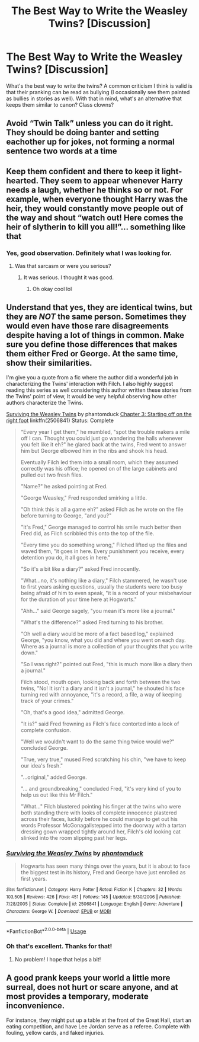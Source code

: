 #+TITLE: The Best Way to Write the Weasley Twins? [Discussion]

* The Best Way to Write the Weasley Twins? [Discussion]
:PROPERTIES:
:Author: MindForgedManacle
:Score: 9
:DateUnix: 1530488999.0
:DateShort: 2018-Jul-02
:FlairText: Discussion
:END:
What's the best way to write the twins? A common criticism I think is valid is that their pranking can be read as bullying (I occasionally see them painted as bullies in stories as well). With that in mind, what's an alternative that keeps them similar to canon? Class clowns?


** Avoid “Twin Talk” unless you can do it right. They should be doing banter and setting eachother up for jokes, not forming a normal sentence two words at a time
:PROPERTIES:
:Author: blockbaven
:Score: 33
:DateUnix: 1530490612.0
:DateShort: 2018-Jul-02
:END:


** Keep them confident and there to keep it light-hearted. They seem to appear whenever Harry needs a laugh, whether he thinks so or not. For example, when everyone thought Harry was the heir, they would constantly move people out of the way and shout “watch out! Here comes the heir of slytherin to kill you all!”... something like that
:PROPERTIES:
:Author: ST_Jackson
:Score: 20
:DateUnix: 1530490651.0
:DateShort: 2018-Jul-02
:END:

*** Yes, good observation. Definitely what I was looking for.
:PROPERTIES:
:Author: MindForgedManacle
:Score: 3
:DateUnix: 1530503854.0
:DateShort: 2018-Jul-02
:END:

**** Was that sarcasm or were you serious?
:PROPERTIES:
:Author: ST_Jackson
:Score: 1
:DateUnix: 1530645462.0
:DateShort: 2018-Jul-03
:END:

***** It was serious. I thought it was good.
:PROPERTIES:
:Author: MindForgedManacle
:Score: 1
:DateUnix: 1530661625.0
:DateShort: 2018-Jul-04
:END:

****** Oh okay cool lol
:PROPERTIES:
:Author: ST_Jackson
:Score: 2
:DateUnix: 1530665393.0
:DateShort: 2018-Jul-04
:END:


** Understand that yes, they are identical twins, but they are /NOT/ the same person. Sometimes they would even have those rare disagreements despite having a lot of things in common. Make sure you define those differences that makes them either Fred or George. At the same time, show their similarities.

I'm give you a quote from a fic where the author did a wonderful job in characterizing the Twins' interaction with Filch. I also highly suggest reading this series as well considering this author written these stories from the Twins' point of view, It would be very helpful observing how other authors characterize the Twins.

[[https://www.fanfiction.net/s/2506841/1/Surviving-the-Weasley-Twins][Surviving the Weasley Twins]] by phantomduck [[https://www.fanfiction.net/s/2506841/3/Surviving-the-Weasley-Twins][Chapter 3: Starting off on the right foot]] linkffn(2506841) Status: Complete

#+begin_quote
  “Every year I get them," he mumbled, "spot the trouble makers a mile off I can. Thought you could just go wandering the halls whenever you felt like it eh?" he glared back at the twins, Fred went to answer him but George elbowed him in the ribs and shook his head.

  Eventually Filch led them into a small room, which they assumed correctly was his office; he opened on of the large cabinets and pulled out two fresh files.

  "Name?" he asked pointing at Fred.

  "George Weasley," Fred responded smirking a little.

  "Oh think this is all a game eh?" asked Filch as he wrote on the file before turning to George, "and you?"

  "It's Fred," George managed to control his smile much better then Fred did, as Filch scribbled this onto the top of the file.

  "Every time you do something wrong," Filched lifted up the files and waved them, "it goes in here. Every punishment you receive, every detention you do, it all goes in here."

  "So it's a bit like a diary?" asked Fred innocently.

  "What...no, it's nothing like a diary," Filch stammered, he wasn't use to first years asking questions, usually the students were too busy being afraid of him to even speak, "it is a record of your misbehaviour for the duration of your time here at Hogwarts."

  "Ahh..." said George sagely, "you mean it's more like a journal."

  "What's the difference?" asked Fred turning to his brother.

  "Oh well a diary would be more of a fact based log," explained George, "you know, what you did and where you went on each day. Where as a journal is more a collection of your thoughts that you write down."

  "So I was right?" pointed out Fred, "this is much more like a diary then a journal."

  Filch stood, mouth open, looking back and forth between the two twins, "No! It isn't a diary and it isn't a journal," he shouted his face turning red with annoyance, "it's a record, a file, a way of keeping track of your crimes."

  "Oh, that's a good idea," admitted George.

  "It is?" said Fred frowning as Filch's face contorted into a look of complete confusion.

  "Well we wouldn't want to do the same thing twice would we?" concluded George.

  "True, very true," mused Fred scratching his chin, "we have to keep our idea's fresh."

  "...original," added George.

  "... and groundbreaking," concluded Fred, "it's very kind of you to help us out like this Mr Filch."

  "What..." Filch blustered pointing his finger at the twins who were both standing there with looks of complete innocence plastered across their faces, luckily before he could manage to get out his words Professor McGonagallstepped into the doorway with a tartan dressing gown wrapped tightly around her, Filch's old looking cat slinked into the room slipping past her legs.
#+end_quote
:PROPERTIES:
:Author: FairyRave
:Score: 7
:DateUnix: 1530517346.0
:DateShort: 2018-Jul-02
:END:

*** [[https://www.fanfiction.net/s/2506841/1/][*/Surviving the Weasley Twins/*]] by [[https://www.fanfiction.net/u/760021/phantomduck][/phantomduck/]]

#+begin_quote
  Hogwarts has seen many things over the years, but it is about to face the biggest test in its history, Fred and George have just enrolled as first years.
#+end_quote

^{/Site/:} ^{fanfiction.net} ^{*|*} ^{/Category/:} ^{Harry} ^{Potter} ^{*|*} ^{/Rated/:} ^{Fiction} ^{K} ^{*|*} ^{/Chapters/:} ^{32} ^{*|*} ^{/Words/:} ^{103,505} ^{*|*} ^{/Reviews/:} ^{426} ^{*|*} ^{/Favs/:} ^{451} ^{*|*} ^{/Follows/:} ^{145} ^{*|*} ^{/Updated/:} ^{5/30/2006} ^{*|*} ^{/Published/:} ^{7/28/2005} ^{*|*} ^{/Status/:} ^{Complete} ^{*|*} ^{/id/:} ^{2506841} ^{*|*} ^{/Language/:} ^{English} ^{*|*} ^{/Genre/:} ^{Adventure} ^{*|*} ^{/Characters/:} ^{George} ^{W.} ^{*|*} ^{/Download/:} ^{[[http://www.ff2ebook.com/old/ffn-bot/index.php?id=2506841&source=ff&filetype=epub][EPUB]]} ^{or} ^{[[http://www.ff2ebook.com/old/ffn-bot/index.php?id=2506841&source=ff&filetype=mobi][MOBI]]}

--------------

*FanfictionBot*^{2.0.0-beta} | [[https://github.com/tusing/reddit-ffn-bot/wiki/Usage][Usage]]
:PROPERTIES:
:Author: FanfictionBot
:Score: 2
:DateUnix: 1530517360.0
:DateShort: 2018-Jul-02
:END:


*** Oh that's excellent. Thanks for that!
:PROPERTIES:
:Author: MindForgedManacle
:Score: 2
:DateUnix: 1530535552.0
:DateShort: 2018-Jul-02
:END:

**** No problem! I hope that helps a bit!
:PROPERTIES:
:Author: FairyRave
:Score: 2
:DateUnix: 1530549732.0
:DateShort: 2018-Jul-02
:END:


** A good prank keeps your world a little more surreal, does not hurt or scare anyone, and at most provides a temporary, moderate inconvenience.

For instance, they might put up a table at the front of the Great Hall, start an eating competition, and have Lee Jordan serve as a referee. Complete with fouling, yellow cards, and faked injuries.
:PROPERTIES:
:Score: 2
:DateUnix: 1530508732.0
:DateShort: 2018-Jul-02
:END:
